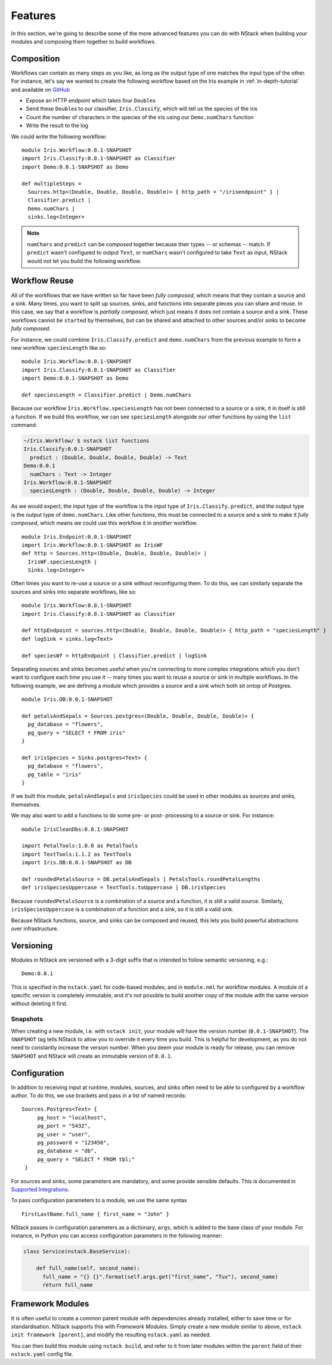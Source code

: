 .. _features:

Features
========

In this section, we're going to describe some of the more advanced features you can do with NStack when building your modules and composing them together to build workflows.

.. _features-composition:

Composition
-----------

Workflows can contain as many steps as you like, as long as the output type of one matches the input type of the other. For instance, let's say we wanted to create the following workflow based on the Iris example in :ref:`in-depth-tutorial` and available on `GitHub <https://github.com/nstack/nstack-examples/tree/master/iris>`_

- Expose an HTTP endpoint which takes four ``Double``\s
- Send these ``Double``\s to our classifier, ``Iris.Classify``, which will tell us the species of the iris
- Count the number of characters in the species of the iris using our ``Demo.numChars`` function
- Write the result to the log

We could write the following workflow:

::
   
  module Iris.Workflow:0.0.1-SNAPSHOT
  import Iris.Classify:0.0.1-SNAPSHOT as Classifier
  import Demo:0.0.1-SNAPSHOT as Demo

  def multipleSteps =
    Sources.http<(Double, Double, Double, Double)> { http_path = "/irisendpoint" } |
    Classifier.predict |
    Demo.numChars |
    sinks.log<Integer>

.. note :: ``numChars`` and ``predict`` can be `composed` together because their types -- or schemas -- match. If ``predict`` wasn't configured to output ``Text``, or ``numChars`` wasn't configured to take ``Text`` as input, NStack would not let you build the following workflow.

.. _features-reuse:

Workflow Reuse
--------------

All of the workflows that we have written so far have been `fully composed`, which means that they contain a source and a sink. Many times, you want to split up sources, sinks, and functions into separate pieces you can share and reuse. In this case, we say that a workflow is `partially composed`, which just means it does not contain a source and a sink. These workflows cannot be ``start``\ed by themselves, but can be shared and attached to other sources and/or sinks to become `fully composed`. 

For instance, we could combine ``Iris.Classify.predict`` and ``demo.numChars`` from the previous example to form a new workflow ``speciesLength`` like so:

::
  
  module Iris.Workflow:0.0.1-SNAPSHOT
  import Iris.Classify:0.0.1-SNAPSHOT as Classifier
  import Demo:0.0.1-SNAPSHOT as Demo

  def speciesLength = Classifier.predict | Demo.numChars

Because our workflow ``Iris.Workflow.speciesLength`` has not been connected to a source or a sink, it in itself is still a function. If we build this workflow, we can see ``speciesLength`` alongside our other functions by using the ``list`` command:

.. code :: bash
  
  ~/Iris.Workflow/ $ nstack list functions
  Iris.Classify:0.0.1-SNAPSHOT
    predict : (Double, Double, Double, Double) -> Text
  Demo:0.0.1
    numChars : Text -> Integer
  Iris.Workflow:0.0.1-SNAPSHOT
    speciesLength : (Double, Double, Double, Double) -> Integer

As we would expect, the input type of the workflow is the input type of ``Iris.Classify.predict``, and the output type is the output type of ``demo.numChars``. Like other functions, this must be connected to a source and a sink to make it `fully composed`, which means we could use this workflow it in *another* workflow.

::

  module Iris.Endpoint:0.0.1-SNAPSHOT
  import Iris.Workflow:0.0.1-SNAPSHOT as IrisWF
  def http = Sources.http<(Double, Double, Double, Double)> |
    IrisWF.speciesLength |
    Sinks.log<Integer>

Often times you want to re-use a source or a sink without reconfiguring them. To do this, we can similarly separate the sources and sinks into separate workflows, like so:

::
  
  module Iris.Workflow:0.0.1-SNAPSHOT
  import Iris.Classify:0.0.1-SNAPSHOT as Classifier

  def httpEndpoint = sources.http<(Double, Double, Double, Double)> { http_path = "speciesLength" }
  def logSink = sinks.log<Text>

  def speciesWf = httpEndpoint | Classifier.predict | logSink

Separating sources and sinks becomes useful when you're connecting to more complex integrations which you don't want to configure each time you use it -- many times you want to reuse a source or sink in multiple workflows. In the following example, we are defining a module which provides a source and a sink which both sit ontop of Postgres. 

::

  module Iris.DB:0.0.1-SNAPSHOT

  def petalsAndSepals = Sources.postgres<(Double, Double, Double, Double)> {
    pg_database = "flowers",
    pg_query = "SELECT * FROM iris"
  }

  def irisSpecies = Sinks.postgres<Text> {
    pg_database = "flowers",
    pg_table = "iris"
  }

If we built this module, ``petalsAndSepals`` and ``irisSpecies`` could be used in other modules as sources and sinks, themselves.

We may also want to add a functions to do some pre- or post- processing to a source or sink. For instance:

::

  module IrisCleanDbs:0.0.1-SNAPSHOT

  import PetalTools:1.0.0 as PetalTools
  import TextTools:1.1.2 as TextTools
  import Iris.DB:0.0.1-SNAPSHOT as DB

  def roundedPetalsSource = DB.petalsAndSepals | PetalsTools.roundPetalLengths
  def irisSpeciesUppercase = TextTools.toUppercase | DB.irisSpecies

Because ``roundedPetalsSource`` is a combination of a source and a function, it is still a valid source. Similarly, ``irisSpeciesUppercase`` is a combination of a function and a sink, so it is still a valid sink.

Because NStack functions, source, and sinks can be composed and reused, this lets you build powerful abstractions over infrastructure.


.. _features-versioning:

Versioning
----------

Modules in NStack are versioned with a 3-digit suffix that is intended to follow semantic versioning, e.g.::
  
  Demo:0.0.1
  
This is specified in the ``nstack.yaml`` for code-based modules, and in ``module.nml`` for workflow modules.
A module of a specific version is completely immutable, and it's not possible to build another copy of the module with the same version without deleting it first.

Snapshots
^^^^^^^^^

When creating a new module, i.e. with ``nstack init``, your module will have the version number (``0.0.1-SNAPSHOT``). 
The ``SNAPSHOT`` tag tells NStack to allow you to override it every time you build. 
This is helpful for development, as you do not need to constantly increase the version number. 
When you deem your module is ready for release, you can remove ``SNAPSHOT`` and NStack will create an immutable version of ``0.0.1``.

.. _features-configuration:

Configuration
-------------

In addition to receiving input at runtime, modules, sources, and sinks often need to be able to configured by a workflow author. To do this, we use brackets and pass in a list of named records: ::

   Sources.Postgres<Text> {
        pg_host = "localhost", 
        pg_port = "5432",
        pg_user = "user", 
        pg_password = "123456",
        pg_database = "db", 
        pg_query = "SELECT * FROM tbl;" 
    }

For sources and sinks, some parameters are mandatory, and some provide sensible defaults. This is documented in `Supported Integrations <supported_integrations>`_.

To pass configuration parameters to a module, we use the same syntax ::

  FirstLastName.full_name { first_name = "John" }

NStack passes in configuration parameters as a dictionary, ``args``, which is added to the base class of your module.
For instance, in Python you can access configuration parameters in the following manner:

.. code :: python 
  
  class Service(nstack.BaseService):
  
      def full_name(self, second_name):
        full_name = "{} {}".format(self.args.get("first_name", "Tux"), second_name)
        return full_name


.. _features-framework:


Framework Modules
-----------------

It is often useful to create a common parent module with dependencies already installed, either to save time or for standardisation. NStack supports this with *Framework Modules*. Simply create a new module similar to above, ``nstack init framework [parent]``, and modify the resulting ``nstack.yaml`` as needed.

You can then build this module using ``nstack build``, and refer to it from later modules within the ``parent`` field of their ``nstack.yaml`` config file.

